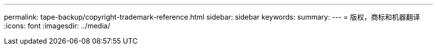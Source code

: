 ---
permalink: tape-backup/copyright-trademark-reference.html 
sidebar: sidebar 
keywords:  
summary:  
---
= 版权，商标和机器翻译
:icons: font
:imagesdir: ../media/


